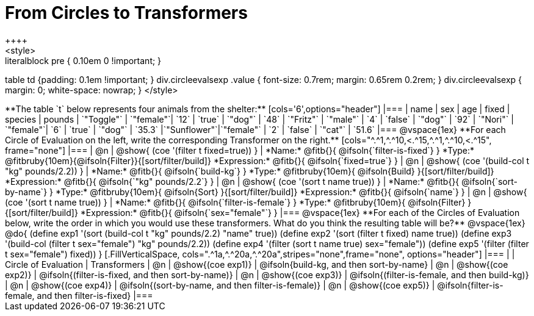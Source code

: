 = From Circles to Transformers
++++
<style>
.literalblock pre { 0.10em 0 !important; }
table td {padding: 0.1em !important; }
div.circleevalsexp .value { font-size: 0.7rem; margin: 0.65rem 0.2rem; }
div.circleevalsexp { margin: 0; white-space: nowrap; }
</style>
++++

**The table `t` below represents four animals from the shelter:**

[cols='6',options="header"]
|===
| name        | sex       | age   | fixed   | species | pounds
| `"Toggle"`  | `"female"`| `12`  | `true`  | `"dog"` | `48`
| `"Fritz"`   | `"male"`  |  `4`  | `false` | `"dog"` | `92`
| `"Nori"`    | `"female"`|  `6`  | `true`  | `"dog"` | `35.3`
|`"Sunflower"`|`"female"` |  `2`  | `false` | `"cat"` | `51.6`
|===

@vspace{1ex}

**For each Circle of Evaluation on the left, write the corresponding Transformer on the right.**

[cols="^.^1,^.^10,<.^15,^.^1,^.^10,<.^15", frame="none"]
|===
| @n
| @show{ (coe '(filter t fixed=true)) }
|
*Name:* @fitb{}{ @ifsoln{`filter-is-fixed`} }

*Type:* @fitbruby{10em}{@ifsoln{Filter}}{[sort/filter/build]}

*Expression:* @fitb{}{ @ifsoln{`fixed=true`} }


| @n
| @show{ (coe '(build-col t "kg" pounds/2.2)) }
|
*Name:* @fitb{}{ @ifsoln{`build-kg`} }

*Type:* @fitbruby{10em}{ @ifsoln{Build} }{[sort/filter/build]}

*Expression:* @fitb{}{ @ifsoln{`"kg" pounds/2.2`} }


| @n
| @show{ (coe '(sort t name true)) }
|
*Name:* @fitb{}{ @ifsoln{`sort-by-name`} }

*Type:* @fitbruby{10em}{ @ifsoln{Sort} }{[sort/filter/build]}

*Expression:* @fitb{}{ @ifsoln{`name`} }


| @n
| @show{ (coe '(sort t name true)) }
|
*Name:* @fitb{}{ @ifsoln{`filter-is-female`} }

*Type:* @fitbruby{10em}{ @ifsoln{Filter} }{[sort/filter/build]}

*Expression:* @fitb{}{ @ifsoln{`sex="female"`} }

|===

@vspace{1ex}

**For each of the Circles of Evaluation below, write the order in which you would use these transformers. What do you think the resulting table will be?**

@vspace{1ex}
@do{

(define exp1 '(sort (build-col t "kg" pounds/2.2) "name" true))
(define exp2 '(sort (filter t fixed) name true))
(define exp3 '(build-col (filter t sex="female") "kg" pounds/2.2))
(define exp4 '(filter (sort t name true) sex="female"))
(define exp5 '(filter (filter t sex="female") fixed))

}


[.FillVerticalSpace, cols=".^1a,^.^20a,^.^20a",stripes="none",frame="none", options="header"]
|===
|
| Circle of Evaluation
| Transformers

| @n
| @show{(coe exp1)}
| @ifsoln{build-kg, and then sort-by-name}

| @n
| @show{(coe exp2)}
| @ifsoln{(filter-is-fixed, and then sort-by-name)}

| @n
| @show{(coe exp3)}
| @ifsoln{(filter-is-female, and then build-kg)}

| @n
| @show{(coe exp4)}
| @ifsoln{(sort-by-name, and then filter-is-female)}

| @n
| @show{(coe exp5)}
| @ifsoln{filter-is-female, and then filter-is-fixed}

|===
